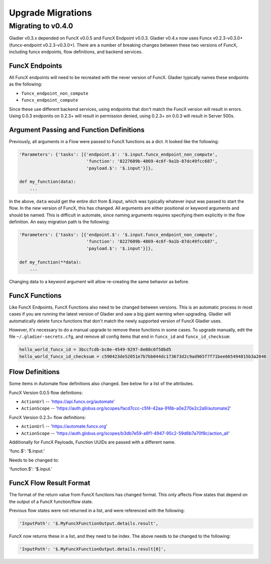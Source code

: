 Upgrade Migrations
==================


Migrating to v0.4.0
-------------------

Gladier v0.3.x depended on FuncX v0.0.5 and FuncX Endpoint v0.0.3. Gladier v0.4.x
now uses Funcx v0.2.3-v0.3.0+ (funcx-endpoint v0.2.3-v0.3.0+). There are a number
of breaking changes between these two versions of FuncX, including funcx endpoints,
flow definitions, and backend services.

FuncX Endpoints
^^^^^^^^^^^^^^^

All FuncX endpoints will need to be recreated with the never version of FuncX.
Gladier typically names these endpoints as the following:

* ``funcx_endpoint_non_compute``
* ``funcx_endpoint_compute``

Since these use different backend services, using endpoints that don't match the
FuncX version will result in errors. Using 0.0.3 endponits on 0.2.3+ will result
in permission denied, using 0.2.3+ on 0.0.3 will result in Server 500s.

Argument Passing and Function Definitions
^^^^^^^^^^^^^^^^^^^^^^^^^^^^^^^^^^^^^^^^^

Previously, all arguments in a Flow were passed to FuncX functions as a dict. It
looked like the following:

.. code-block::

  'Parameters': {'tasks': [{'endpoint.$': '$.input.funcx_endpoint_non_compute',
                            'function': '8227609b-4869-4c6f-9a1b-87dc49fcc687',
                            'payload.$': '$.input'}]},

  def my_function(data):
      ...


In the above, ``data`` would get the entire dict from $.input, which was typically
whatever input was passed to start the flow. In the new version of FuncX, this has
changed. All arguments are either positional or keyword arguments and should be named.
This is difficult in automate, since naming arguments requires specifying them
explicitly in the flow definition. An easy migration path is the following:

.. code-block::

  'Parameters': {'tasks': [{'endpoint.$': '$.input.funcx_endpoint_non_compute',
                            'function': '8227609b-4869-4c6f-9a1b-87dc49fcc687',
                            'payload.$': '$.input'}]},

  def my_function(**data):
      ...

Changing data to a keyword argument will allow re-creating the same behavior as
before.


FuncX Functions
^^^^^^^^^^^^^^^

Like FuncX Endpoints, FuncX Functions also need to be changed between versions.
This is an automatic process in most cases if you are running the latest version
of Gladier and saw a big giant warning when upgrading. Gladier will automatically
delete funcx functions that don't match the newly supported version of FuncX
Gladier uses.

However, it's necessary to do a manual upgrade to remove these functions in some
cases. To upgrade manually, edit the file ``~/.gladier-secrets.cfg``, and remove
all config items that end in ``funcx_id`` and ``funcx_id_checksum``:


.. code-block::

   hello_world_funcx_id = 3bccfcdb-bc0e-4549-9297-8e08c6f50bd5
   hello_world_funcx_id_checksum = c590423de52051e7b7bb044dc173673d2c9ad965f7f71bee665494815b3a2046


Flow Definitions
^^^^^^^^^^^^^^^^

Some items in Automate flow definitions also changed. See below for a list of
the attributes.

FuncX Version 0.0.5 flow definitions:

* ``ActionUrl`` -- 'https://api.funcx.org/automate'
* ``ActionScope`` -- 'https://auth.globus.org/scopes/facd7ccc-c5f4-42aa-916b-a0e270e2c2a9/automate2'


FuncX Version 0.2.3+ flow definitions:


* ``ActionUrl`` -- 'https://automate.funcx.org'
* ``ActionScope`` -- 'https://auth.globus.org/scopes/b3db7e59-a6f1-4947-95c2-59d6b7a70f8c/action_all'


Additionally for FuncX Payloads, Function UUIDs are passed with a different name.


'func.$': '$.input.'

Needs to be changed to:

'function.$': '$.input.'

FuncX Flow Result Format
^^^^^^^^^^^^^^^^^^^^^^^^

The format of the return value from FuncX functions has changed format. This only
affects Flow states that depend on the output of a FuncX function/flow state.

Previous flow states were not returned in a list, and were referenced with the following:


.. code-block::

   'InputPath': '$.MyFuncXFunctionOutput.details.result',

FuncX now returns these in a list, and they need to be index. The above needs to be changed
to the following:

.. code-block::

   'InputPath': '$.MyFuncXFunctionOutput.details.result[0]',
